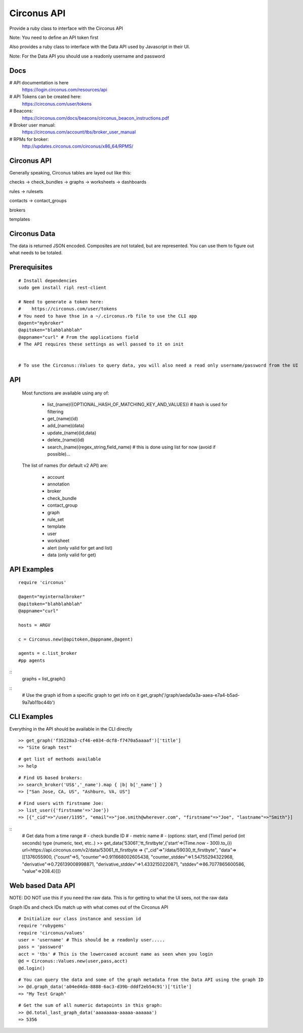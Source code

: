 Circonus API
===================

Provide a ruby class to interface with the Circonus API

Note: You need to define an API token first

Also provides a ruby class to interface with the Data API used by Javascript in their UI.

Note: For the Data API you should use a readonly username and password

Docs
-------------

# API documentation is here
  https://login.circonus.com/resources/api

# API Tokens can be created here:
  https://circonus.com/user/tokens

# Beacons:
  https://circonus.com/docs/beacons/circonus_beacon_instructions.pdf

# Broker user manual:
  https://circonus.com/account/tbs/broker_user_manual

# RPMs for broker:
  http://updates.circonus.com/circonus/x86_64/RPMS/

Circonus API
-------------

Generally speaking, Circonus tables are layed out like this:

checks -> check_bundles -> graphs -> worksheets -> dashboards

rules -> rulesets

contacts -> contact_groups

brokers

templates

Circonus Data
-----------------

The data is returned JSON encoded.  Composites are not totaled, but are represented.  You can use them to figure out what needs to be totaled.

Prerequisites
---------------

::

  # Install dependencies
  sudo gem install ripl rest-client

  # Need to generate a token here:
  #    https://circonus.com/user/tokens 
  # You need to have thse in a ~/.circonus.rb file to use the CLI app
  @agent="mybroker"
  @apitoken="blahblahblah"
  @appname="curl" # From the applications field 
  # The API requires these settings as well passed to it on init


  # To use the Circonus::Values to query data, you will also need a read only username/password from the UI

API
-------------

  Most functions are available using any of:

    - list_(name)({OPTIONAL_HASH_OF_MATCHING_KEY_AND_VALUES}) # hash is used for filtering
    - get_(name)(id)
    - add_(name)(data)
    - update_(name)(id,data)
    - delete_(name)(id)
    - search_(name)(regex_string,field_name) # this is done using list for now (avoid if possible)... 

  The list of names (for default v2 API) are:

    - account
    - annotation
    - broker
    - check_bundle
    - contact_group
    - graph
    - rule_set
    - template
    - user
    - worksheet
    - alert (only valid for get and list)
    - data (only valid for get)
    

API Examples
-------------

::

    require 'circonus'

    @agent="myinternalbroker"
    @apitoken="blahblahblah"
    @appname="curl"

    hosts = ARGV

    c = Circonus.new(@apitoken,@appname,@agent)

    agents = c.list_broker
    #pp agents


::
    graphs = list_graph()

::
    # Use the graph id from a specific graph to get info on it
    get_graph('/graph/aeda0a3a-aaea-e7a4-b5ad-9a7ab11bc44b')

::


CLI Examples
-------------

Everything in the API should be available in the CLI directly


::

    >> get_graph('f35228a3-cf46-e034-dcf8-f7470a5aaaaf')['title']
    => "Site Graph test"

::

    # get list of methods available
    >> help

::

    # Find US based brokers:
    >> search_broker('US$','_name').map { |b| b['_name'] }
    => ["San Jose, CA, US", "Ashburn, VA, US"]

::

    # Find users with firstname Joe:
    >> list_user({'firstname'=>'Joe'})
    => [{"_cid"=>"/user/1195", "email"=>"joe.smith@wherever.com", "firstname"=>"Joe", "lastname"=>"Smith"}]


::
    # Get data from a time range
    # - check bundle ID
    # - metric name
    # - (options: start, end (Time)  period (int seconds)  type (numeric, text, etc..)
    >> get_data('53061','tt_firstbyte',{'start'=>(Time.now - 300).to_i})
    url=https://api.circonus.com/v2/data/53061_tt_firstbyte
    => {"_cid"=>"/data/59030_tt_firstbyte", "data"=>[[1376055900, {"count"=>5, "counter"=>0.911668002605438, "counter_stddev"=>1.54755294322968, "derivative"=>0.726139008998871, "derivative_stddev"=>1.4332150220871, "stddev"=>86.7077865600586, "value"=>208.4}]]}


Web based Data API
--------------------

NOTE: DO NOT use this if you need the raw data.  This is for getting to what the UI sees, not the raw data

Graph IDs and check IDs match up with what comes out of the Circonus API

::

    # Initialize our class instance and session id
    require 'rubygems'
    require 'circonus/values'
    user = 'username' # This should be a readonly user.....
    pass = 'password'
    acct = 'tbs' # This is the lowercased account name as seen when you login
    @d = Circonus::Values.new(user,pass,acct)
    @d.login()

::

    # You can query the data and some of the graph metadata from the Data API using the graph ID
    >> @d.graph_data('a04ed4da-8888-6ac3-d39b-dddf2eb54c91')['title']
    => "My Test Graph"

::

    # Get the sum of all numeric datapoints in this graph:
    >> @d.total_last_graph_data('aaaaaaaa-aaaaa-aaaaaa')
    => 5356

